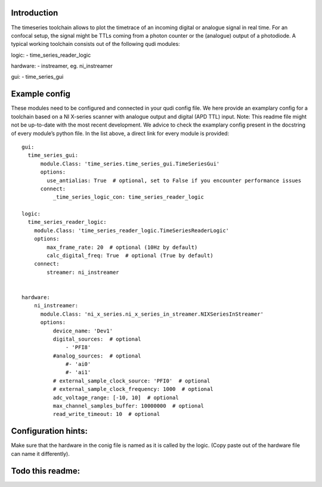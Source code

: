 Introduction
============

The timeseries toolchain allows to plot the timetrace of an incoming
digital or analogue signal in real time. For an confocal setup, the
signal might be TTLs coming from a photon counter or the (analogue)
output of a photodiode. A typical working toolchain consists out of the
following qudi modules:

logic: - time_series_reader_logic

hardware: - instreamer, eg. ni_instreamer

gui: - time_series_gui

Example config
==============

These modules need to be configured and connected in your qudi config
file. We here provide an examplary config for a toolchain based on a NI
X-series scanner with analogue output and digital (APD TTL) input. Note:
This readme file might not be up-to-date with the most recent
development. We advice to check the examplary config present in the
docstring of every module’s python file. In the list above, a direct
link for every module is provided:

::

   gui:
     time_series_gui:
         module.Class: 'time_series.time_series_gui.TimeSeriesGui'
         options:
           use_antialias: True  # optional, set to False if you encounter performance issues
         connect:
             _time_series_logic_con: time_series_reader_logic

   logic:
     time_series_reader_logic:
       module.Class: 'time_series_reader_logic.TimeSeriesReaderLogic'
       options:
           max_frame_rate: 20  # optional (10Hz by default)
           calc_digital_freq: True  # optional (True by default)
       connect:
           streamer: ni_instreamer


   hardware:
       ni_instreamer:
         module.Class: 'ni_x_series.ni_x_series_in_streamer.NIXSeriesInStreamer'
         options:
             device_name: 'Dev1'
             digital_sources:  # optional
                 - 'PFI8'
             #analog_sources:  # optional
                 #- 'ai0'
                 #- 'ai1'
             # external_sample_clock_source: 'PFI0'  # optional
             # external_sample_clock_frequency: 1000  # optional
             adc_voltage_range: [-10, 10]  # optional
             max_channel_samples_buffer: 10000000  # optional
             read_write_timeout: 10  # optional

Configuration hints:
====================

Make sure that the hardware in the conig file is named as it is called
by the logic. (Copy paste out of the hardware file can name it
differently).

Todo this readme:
=================
